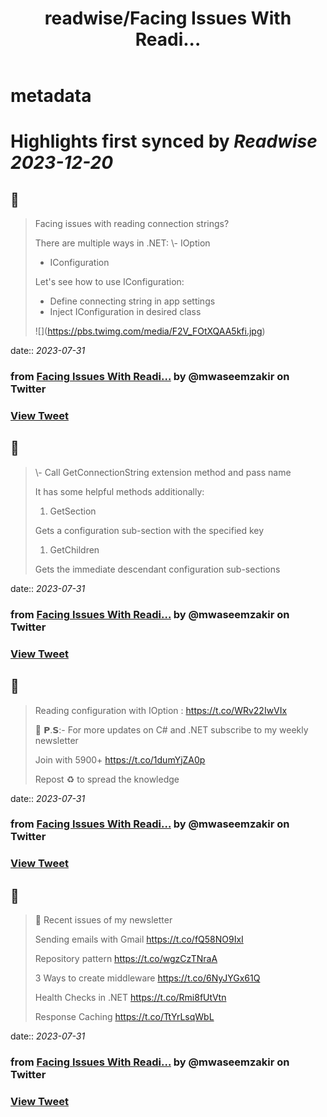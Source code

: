 :PROPERTIES:
:title: readwise/Facing Issues With Readi...
:END:


* metadata
:PROPERTIES:
:author: [[mwaseemzakir on Twitter]]
:full-title: "Facing Issues With Readi..."
:category: [[tweets]]
:url: https://twitter.com/mwaseemzakir/status/1685893367052316672
:image-url: https://pbs.twimg.com/profile_images/1604162937828040706/v1EqKyRK.jpg
:END:

* Highlights first synced by [[Readwise]] [[2023-12-20]]
** 📌
#+BEGIN_QUOTE
Facing issues with reading connection strings?

There are multiple ways in .NET:
\- IOption
- IConfiguration

Let's see how to use IConfiguration:
- Define connecting string in app settings
- Inject IConfiguration in desired class 

![](https://pbs.twimg.com/media/F2V_FOtXQAA5kfi.jpg) 
#+END_QUOTE
    date:: [[2023-07-31]]
*** from _Facing Issues With Readi..._ by @mwaseemzakir on Twitter
*** [[https://twitter.com/mwaseemzakir/status/1685893367052316672][View Tweet]]
** 📌
#+BEGIN_QUOTE
\- Call GetConnectionString extension method and pass name

It has some helpful methods additionally:
1) GetSection
Gets a configuration sub-section with the specified key

2) GetChildren
Gets the immediate descendant configuration sub-sections 
#+END_QUOTE
    date:: [[2023-07-31]]
*** from _Facing Issues With Readi..._ by @mwaseemzakir on Twitter
*** [[https://twitter.com/mwaseemzakir/status/1685893369313042432][View Tweet]]
** 📌
#+BEGIN_QUOTE
Reading configuration with IOption : https://t.co/WRv22IwVIx

📌 𝗣.𝗦:- For more updates on C# and .NET subscribe to my weekly newsletter

Join with 5900+ https://t.co/1dumYjZA0p

Repost ♻️ to spread the knowledge 
#+END_QUOTE
    date:: [[2023-07-31]]
*** from _Facing Issues With Readi..._ by @mwaseemzakir on Twitter
*** [[https://twitter.com/mwaseemzakir/status/1685893372123201542][View Tweet]]
** 📌
#+BEGIN_QUOTE
📌 Recent issues of my newsletter

Sending emails with Gmail
https://t.co/fQ58NO9IxI

Repository pattern 
https://t.co/wgzCzTNraA

3 Ways to create middleware
https://t.co/6NyJYGx61Q

Health Checks in .NET  
https://t.co/Rmi8fUtVtn

Response Caching 
https://t.co/TtYrLsqWbL 
#+END_QUOTE
    date:: [[2023-07-31]]
*** from _Facing Issues With Readi..._ by @mwaseemzakir on Twitter
*** [[https://twitter.com/mwaseemzakir/status/1685983973032222720][View Tweet]]